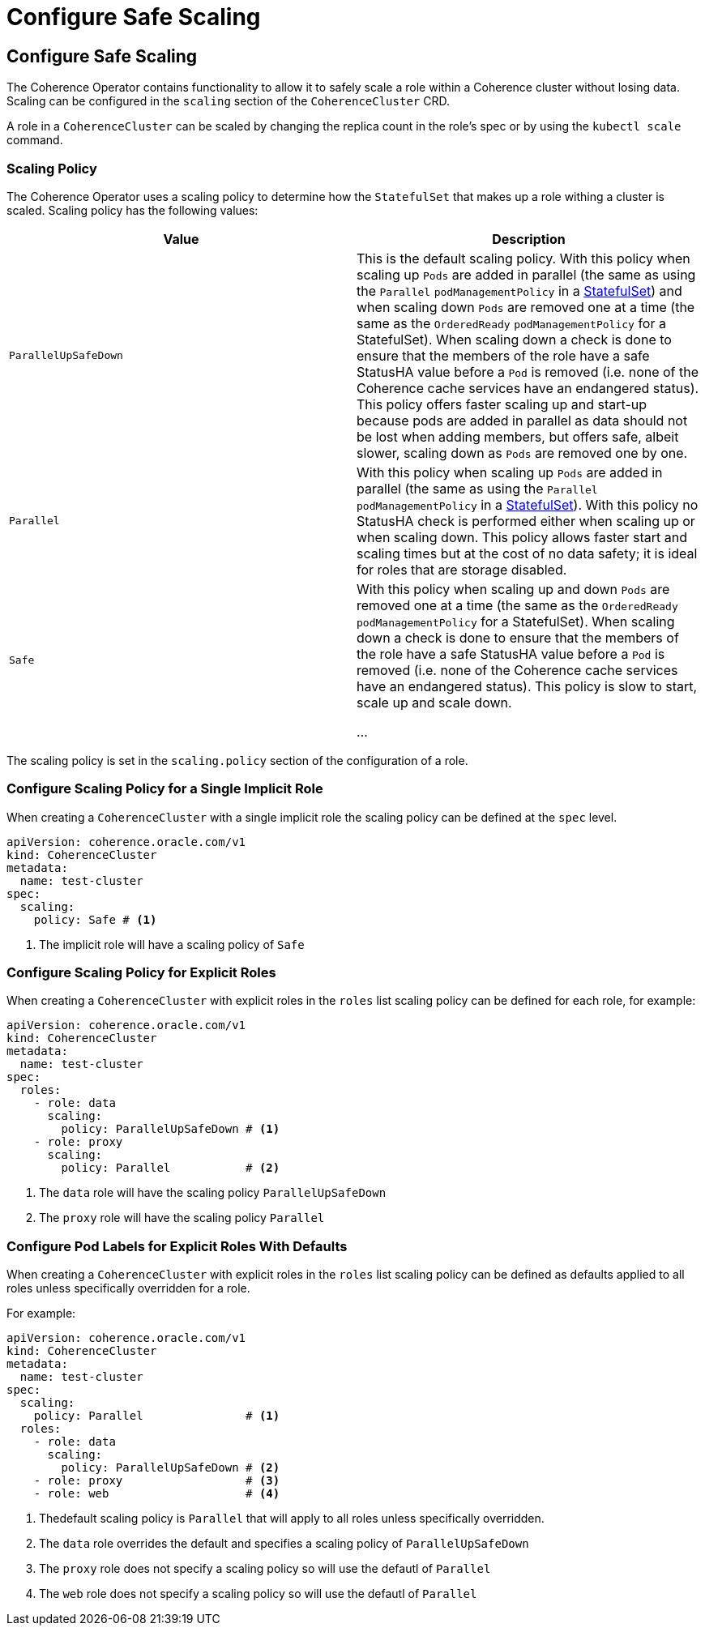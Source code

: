 ///////////////////////////////////////////////////////////////////////////////

    Copyright (c) 2019 Oracle and/or its affiliates. All rights reserved.

    Licensed under the Apache License, Version 2.0 (the "License");
    you may not use this file except in compliance with the License.
    You may obtain a copy of the License at

        http://www.apache.org/licenses/LICENSE-2.0

    Unless required by applicable law or agreed to in writing, software
    distributed under the License is distributed on an "AS IS" BASIS,
    WITHOUT WARRANTIES OR CONDITIONS OF ANY KIND, either express or implied.
    See the License for the specific language governing permissions and
    limitations under the License.

///////////////////////////////////////////////////////////////////////////////

= Configure Safe Scaling

== Configure Safe Scaling

The Coherence Operator contains functionality to allow it to safely scale a role within a Coherence cluster without
losing data. Scaling can be configured in the `scaling` section of the `CoherenceCluster` CRD.

A role in a `CoherenceCluster` can be scaled by changing the replica count in the role's spec or by using the
`kubectl scale` command.


=== Scaling Policy

The Coherence Operator uses a scaling policy to determine how the `StatefulSet` that makes up a role withing a
cluster is scaled.
Scaling policy has the following values:

[cols=2*,options=header]
|===
|Value
|Description

|`ParallelUpSafeDown`
|This is the default scaling policy.
With this policy when scaling up `Pods` are added in parallel (the same as using the `Parallel` `podManagementPolicy`
in a https://kubernetes.io/docs/reference/generated/kubernetes-api/v1.16/#statefulsetspec-v1-apps[StatefulSet]) and
when scaling down `Pods` are removed one at a time (the same as the `OrderedReady` `podManagementPolicy` for a
StatefulSet). When scaling down a check is done to ensure that the members of the role have a safe StatusHA value
before a `Pod` is removed (i.e. none of the Coherence cache services have an endangered status).
This policy offers faster scaling up and start-up because pods are added in parallel as data should not be lost when
adding members, but offers safe, albeit slower,  scaling down as `Pods` are removed one by one.

|`Parallel`
|With this policy when scaling up `Pods` are added in parallel (the same as using the `Parallel` `podManagementPolicy`
in a https://kubernetes.io/docs/reference/generated/kubernetes-api/v1.16/#statefulsetspec-v1-apps[StatefulSet]).
With this policy no StatusHA check is performed either when scaling up or when scaling down.
This policy allows faster start and scaling times but at the cost of no data safety; it is ideal for roles that are
storage disabled.

|`Safe`
|With this policy when scaling up and down `Pods` are removed one at a time (the same as the `OrderedReady`
`podManagementPolicy` for a StatefulSet). When scaling down a check is done to ensure that the members of the role have
a safe StatusHA value before a `Pod` is removed (i.e. none of the Coherence cache services have an endangered status).
This policy is slow to start, scale up and scale down.

...
|===


The scaling policy is set in the `scaling.policy` section of the configuration of a role.

=== Configure Scaling Policy for a Single Implicit Role

When creating a `CoherenceCluster` with a single implicit role the scaling policy can be defined at the `spec` level.

[source,yaml]
----
apiVersion: coherence.oracle.com/v1
kind: CoherenceCluster
metadata:
  name: test-cluster
spec:
  scaling:
    policy: Safe # <1>
----

<1> The implicit role will have a scaling policy of `Safe`


=== Configure Scaling Policy for Explicit Roles

When creating a `CoherenceCluster` with explicit roles in the `roles` list scaling policy can be defined for each role,
for example:

[source,yaml]
----
apiVersion: coherence.oracle.com/v1
kind: CoherenceCluster
metadata:
  name: test-cluster
spec:
  roles:
    - role: data
      scaling:
        policy: ParallelUpSafeDown # <1>
    - role: proxy
      scaling:
        policy: Parallel           # <2>
----

<1> The `data` role will have the scaling policy `ParallelUpSafeDown`
<2> The `proxy` role will have the scaling policy `Parallel`


=== Configure Pod Labels for Explicit Roles With Defaults

When creating a `CoherenceCluster` with explicit roles in the `roles` list scaling policy can be defined as defaults
applied to all roles unless specifically overridden for a role.

For example:

[source,yaml]
----
apiVersion: coherence.oracle.com/v1
kind: CoherenceCluster
metadata:
  name: test-cluster
spec:
  scaling:
    policy: Parallel               # <1>
  roles:
    - role: data
      scaling:
        policy: ParallelUpSafeDown # <2>
    - role: proxy                  # <3>
    - role: web                    # <4>
----

<1> Thedefault scaling policy is `Parallel` that will apply to all roles unless specifically overridden.
<2> The `data` role overrides the default and specifies a scaling policy of `ParallelUpSafeDown`
<3> The `proxy` role does not specify a scaling policy so will use the defautl of `Parallel`
<4> The `web` role does not specify a scaling policy so will use the defautl of `Parallel`

